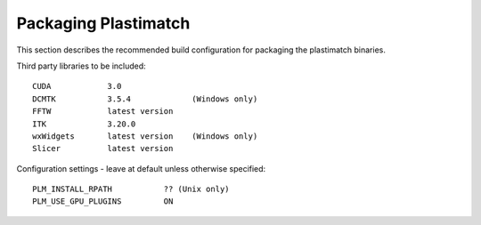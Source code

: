 Packaging Plastimatch
---------------------

This section describes the recommended build configuration for packaging 
the plastimatch binaries.

Third party libraries to be included::

  CUDA            3.0
  DCMTK           3.5.4             (Windows only)
  FFTW            latest version
  ITK             3.20.0
  wxWidgets       latest version    (Windows only)
  Slicer          latest version

Configuration settings - leave at default unless otherwise specified::

  PLM_INSTALL_RPATH           ?? (Unix only)
  PLM_USE_GPU_PLUGINS         ON
